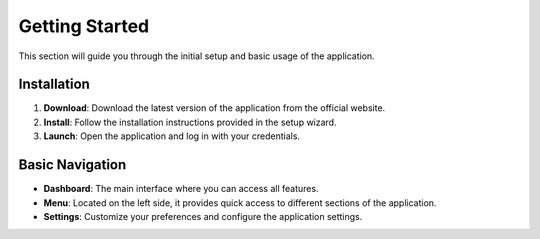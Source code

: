 Getting Started
===============

This section will guide you through the initial setup and basic usage of the application.

Installation
------------
1. **Download**: Download the latest version of the application from the official website.
2. **Install**: Follow the installation instructions provided in the setup wizard.
3. **Launch**: Open the application and log in with your credentials.

Basic Navigation
----------------
- **Dashboard**: The main interface where you can access all features.
- **Menu**: Located on the left side, it provides quick access to different sections of the application.
- **Settings**: Customize your preferences and configure the application settings.
